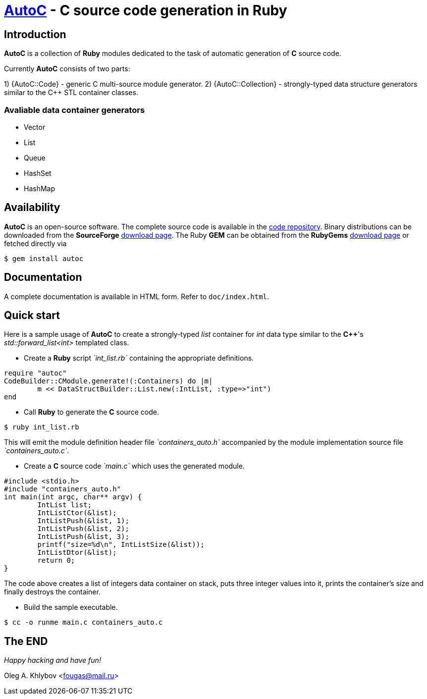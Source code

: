 :source-highlighter: coderay

= http://sourceforge.net/projects/autoc/files[*AutoC*] - *C* source code generation in *Ruby*

== Introduction

*AutoC* is a collection of *Ruby* modules dedicated to the task of automatic generation of *C* source code.

Currently *AutoC* consists of two parts:

1) {AutoC::Code} - generic C multi-source module generator.
2) {AutoC::Collection} - strongly-typed data structure generators similar
to the C++ STL container classes.

=== Avaliable data container generators

* Vector
* List
* Queue
* HashSet
* HashMap

== Availability

*AutoC* is an open-source software.
The complete source code is available in the http://sourceforge.net/p/autoc/code/ci/default/tree[code repository].
Binary distributions can be downloaded from the *SourceForge* http://sourceforge.net/projects/autoc/files[download page].
The Ruby *GEM* can be obtained from the *RubyGems* http://rubygems.org/gems/autoc[download page] or fetched directly via

[source,bash]
$ gem install autoc

== Documentation

A complete documentation is available in HTML form. Refer to `doc/index.html`.

== Quick start

Here is a sample usage of *AutoC* to create a strongly-typed _list_ container for _int_ data type similar to the *C++*'s _std::forward_list<int>_ templated class.

* Create a *Ruby* script _`int_list.rb`_ containing the appropriate definitions.

[source,ruby]
require "autoc"
CodeBuilder::CModule.generate!(:Containers) do |m|
	m << DataStructBuilder::List.new(:IntList, :type=>"int")
end

* Call *Ruby* to generate the *C* source code.

[source,bash]
$ ruby int_list.rb

This will emit the module definition header file _`containers_auto.h`_ accompanied by the module implementation source file _`containers_auto.c`_.

* Create a *C* source code _`main.c`_ which uses the generated module.

[source,c]
#include <stdio.h>
#include "containers_auto.h"
int main(int argc, char** argv) {
	IntList list;
	IntListCtor(&list);
	IntListPush(&list, 1);
	IntListPush(&list, 2);
	IntListPush(&list, 3);
	printf("size=%d\n", IntListSize(&list));
	IntListDtor(&list);
	return 0;
}

The code above creates a list of integers data container on stack, puts three integer values into it, prints the container's size and finally destroys the container.

* Build the sample executable.

[source,bash]
$ cc -o runme main.c containers_auto.c

== The END

_Happy hacking and have fun!_

Oleg A. Khlybov <fougas@mail.ru>
